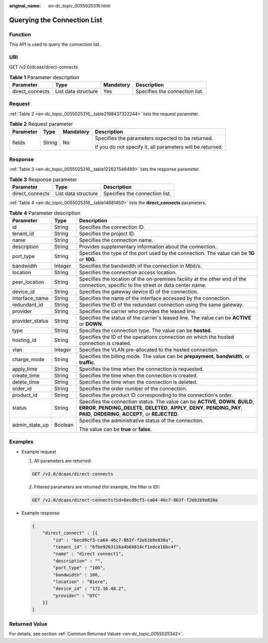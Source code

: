 :original_name: en-dc_topic_0055025316.html

.. _en-dc_topic_0055025316:

Querying the Connection List
============================

Function
--------

This API is used to query the connection list.

URI
---

GET /v2.0/dcaas/direct-connects

.. table:: **Table 1** Parameter description

   +-----------------+---------------------+-----------+--------------------------------+
   | Parameter       | Type                | Mandatory | Description                    |
   +=================+=====================+===========+================================+
   | direct_connects | List data structure | Yes       | Specifies the connection list. |
   +-----------------+---------------------+-----------+--------------------------------+

Request
-------

:ref:`Table 2 <en-dc_topic_0055025316__table2198437322244>` lists the request parameter.

.. _en-dc_topic_0055025316__table2198437322244:

.. table:: **Table 2** Request parameter

   +-----------------+-----------------+-----------------+------------------------------------------------------------+
   | Parameter       | Type            | Mandatory       | Description                                                |
   +=================+=================+=================+============================================================+
   | fields          | String          | No              | Specifies the parameters expected to be returned.          |
   |                 |                 |                 |                                                            |
   |                 |                 |                 | If you do not specify it, all parameters will be returned. |
   +-----------------+-----------------+-----------------+------------------------------------------------------------+

Response
--------

:ref:`Table 3 <en-dc_topic_0055025316__table122627546489>` lists the response parameter.

.. _en-dc_topic_0055025316__table122627546489:

.. table:: **Table 3** Response parameter

   =============== =================== ==============================
   Parameter       Type                Description
   =============== =================== ==============================
   direct_connects List data structure Specifies the connection list.
   =============== =================== ==============================

:ref:`Table 4 <en-dc_topic_0055025316__table14681450>` lists the **direct_connects** parameters.

.. _en-dc_topic_0055025316__table14681450:

.. table:: **Table 4** Parameter description

   +-----------------------+-----------------------+---------------------------------------------------------------------------------------------------------------------------------------------------------------------------------------------------------------------------+
   | Parameter             | Type                  | Description                                                                                                                                                                                                               |
   +=======================+=======================+===========================================================================================================================================================================================================================+
   | id                    | String                | Specifies the connection ID.                                                                                                                                                                                              |
   +-----------------------+-----------------------+---------------------------------------------------------------------------------------------------------------------------------------------------------------------------------------------------------------------------+
   | tenant_id             | String                | Specifies the project ID.                                                                                                                                                                                                 |
   +-----------------------+-----------------------+---------------------------------------------------------------------------------------------------------------------------------------------------------------------------------------------------------------------------+
   | name                  | String                | Specifies the connection name.                                                                                                                                                                                            |
   +-----------------------+-----------------------+---------------------------------------------------------------------------------------------------------------------------------------------------------------------------------------------------------------------------+
   | description           | String                | Provides supplementary information about the connection.                                                                                                                                                                  |
   +-----------------------+-----------------------+---------------------------------------------------------------------------------------------------------------------------------------------------------------------------------------------------------------------------+
   | port_type             | String                | Specifies the type of the port used by the connection. The value can be **1G** or **10G**.                                                                                                                                |
   +-----------------------+-----------------------+---------------------------------------------------------------------------------------------------------------------------------------------------------------------------------------------------------------------------+
   | bandwidth             | Integer               | Specifies the bandwidth of the connection in Mbit/s.                                                                                                                                                                      |
   +-----------------------+-----------------------+---------------------------------------------------------------------------------------------------------------------------------------------------------------------------------------------------------------------------+
   | location              | String                | Specifies the connection access location.                                                                                                                                                                                 |
   +-----------------------+-----------------------+---------------------------------------------------------------------------------------------------------------------------------------------------------------------------------------------------------------------------+
   | peer_location         | String                | Specifies the location of the on-premises facility at the other end of the connection, specific to the street or data center name.                                                                                        |
   +-----------------------+-----------------------+---------------------------------------------------------------------------------------------------------------------------------------------------------------------------------------------------------------------------+
   | device_id             | String                | Specifies the gateway device ID of the connection.                                                                                                                                                                        |
   +-----------------------+-----------------------+---------------------------------------------------------------------------------------------------------------------------------------------------------------------------------------------------------------------------+
   | interface_name        | String                | Specifies the name of the interface accessed by the connection.                                                                                                                                                           |
   +-----------------------+-----------------------+---------------------------------------------------------------------------------------------------------------------------------------------------------------------------------------------------------------------------+
   | redundant_id          | String                | Specifies the ID of the redundant connection using the same gateway.                                                                                                                                                      |
   +-----------------------+-----------------------+---------------------------------------------------------------------------------------------------------------------------------------------------------------------------------------------------------------------------+
   | provider              | String                | Specifies the carrier who provides the leased line.                                                                                                                                                                       |
   +-----------------------+-----------------------+---------------------------------------------------------------------------------------------------------------------------------------------------------------------------------------------------------------------------+
   | provider_status       | String                | Specifies the status of the carrier's leased line. The value can be **ACTIVE** or **DOWN**.                                                                                                                               |
   +-----------------------+-----------------------+---------------------------------------------------------------------------------------------------------------------------------------------------------------------------------------------------------------------------+
   | type                  | String                | Specifies the connection type. The value can be **hosted**.                                                                                                                                                               |
   +-----------------------+-----------------------+---------------------------------------------------------------------------------------------------------------------------------------------------------------------------------------------------------------------------+
   | hosting_id            | String                | Specifies the ID of the operations connection on which the hosted connection is created.                                                                                                                                  |
   +-----------------------+-----------------------+---------------------------------------------------------------------------------------------------------------------------------------------------------------------------------------------------------------------------+
   | vlan                  | Integer               | Specifies the VLAN pre-allocated to the hosted connection.                                                                                                                                                                |
   +-----------------------+-----------------------+---------------------------------------------------------------------------------------------------------------------------------------------------------------------------------------------------------------------------+
   | charge_mode           | String                | Specifies the billing mode. The value can be **prepayment**, **bandwidth**, or **traffic**.                                                                                                                               |
   +-----------------------+-----------------------+---------------------------------------------------------------------------------------------------------------------------------------------------------------------------------------------------------------------------+
   | apply_time            | String                | Specifies the time when the connection is requested.                                                                                                                                                                      |
   +-----------------------+-----------------------+---------------------------------------------------------------------------------------------------------------------------------------------------------------------------------------------------------------------------+
   | create_time           | String                | Specifies the time when the connection is created.                                                                                                                                                                        |
   +-----------------------+-----------------------+---------------------------------------------------------------------------------------------------------------------------------------------------------------------------------------------------------------------------+
   | delete_time           | String                | Specifies the time when the connection is deleted.                                                                                                                                                                        |
   +-----------------------+-----------------------+---------------------------------------------------------------------------------------------------------------------------------------------------------------------------------------------------------------------------+
   | order_id              | String                | Specifies the order number of the connection.                                                                                                                                                                             |
   +-----------------------+-----------------------+---------------------------------------------------------------------------------------------------------------------------------------------------------------------------------------------------------------------------+
   | product_id            | String                | Specifies the product ID corresponding to the connection's order.                                                                                                                                                         |
   +-----------------------+-----------------------+---------------------------------------------------------------------------------------------------------------------------------------------------------------------------------------------------------------------------+
   | status                | String                | Specifies the connection status. The value can be **ACTIVE**, **DOWN**, **BUILD**, **ERROR**, **PENDING_DELETE**, **DELETED**, **APPLY**, **DENY**, **PENDING_PAY**, **PAID**, **ORDERING**, **ACCEPT**, or **REJECTED**. |
   +-----------------------+-----------------------+---------------------------------------------------------------------------------------------------------------------------------------------------------------------------------------------------------------------------+
   | admin_state_up        | Boolean               | Specifies the administrative status of the connection.                                                                                                                                                                    |
   |                       |                       |                                                                                                                                                                                                                           |
   |                       |                       | The value can be **true** or **false**.                                                                                                                                                                                   |
   +-----------------------+-----------------------+---------------------------------------------------------------------------------------------------------------------------------------------------------------------------------------------------------------------------+

Examples
--------

-  Example request

   #. All parameters are returned:

   .. code-block:: text

      GET /v2.0/dcaas/direct-connects

   2. Filtered parameters are returned (for example, the filter is ID):

   .. code-block:: text

      GET /v2.0/dcaas/direct-connects?id=6ecd9cf3-ca64-46c7-863f-f2eb1b9e838a

-  Example response

   .. code-block::

      {
          "direct_connect" : [{
              "id" : "6ecd9cf3-ca64-46c7-863f-f2eb1b9e838a",
              "tenant_id" : "6fbe9263116a4b68818cf1edce16bc4f",
              "name" : "direct connect1",
              "description" : "",
              "port_type" : "10G",
              "bandwidth" : 100,
              "location" : "Biere",
              "device_id" : "172.16.40.2",
              "provider" : "OTC"
          }]
      }

Returned Value
--------------

For details, see section :ref:`Common Returned Values <en-dc_topic_0055025342>`.
